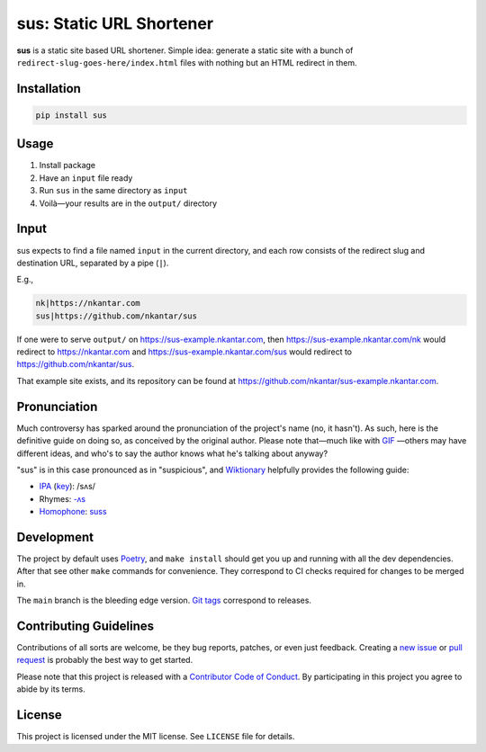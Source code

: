 sus: Static URL Shortener
=========================

**sus** is a static site based URL shortener.
Simple idea: generate a static site with a bunch of
``redirect-slug-goes-here/index.html`` files with nothing but an HTML redirect in them.

.. image:: https://github.com/nkantar/sus/workflows/Automated%20Checks/badge.svg


Installation
------------

.. code-block:: sh

    pip install sus


Usage
-----

#. Install package
#. Have an ``input`` file ready
#. Run ``sus`` in the same directory as ``input``
#. Voilà—your results are in the ``output/`` directory


Input
-----

sus expects to find a file named ``input`` in the current directory, and each row
consists of the redirect slug and destination URL, separated by a pipe (``|``).

E.g.,

.. code-block::

    nk|https://nkantar.com
    sus|https://github.com/nkantar/sus

If one were to serve ``output/`` on `<https://sus-example.nkantar.com>`_, then
`<https://sus-example.nkantar.com/nk>`_ would redirect to `<https://nkantar.com>`_ and
`<https://sus-example.nkantar.com/sus>`_ would redirect to
`<https://github.com/nkantar/sus>`_.

That example site exists, and its repository can be found at
`<https://github.com/nkantar/sus-example.nkantar.com>`_.


Pronunciation
-------------

Much controversy has sparked around the pronunciation of the project's name (no, it
hasn't).
As such, here is the definitive guide on doing so, as conceived by the original author.
Please note that—much like with
`GIF <https://bits.blogs.nytimes.com/2013/05/23/battle-over-gif-pronunciation-erupts/>`_
—others may have different ideas, and who's to say the author knows what he's talking
about anyway?

"sus" is in this case pronounced as in "suspicious", and
`Wiktionary <https://en.wiktionary.org/wiki/sus#English>`_ helpfully provides the
following guide:

- `IPA <https://en.wiktionary.org/wiki/Wiktionary:International_Phonetic_Alphabet>`_ (`key <https://en.wiktionary.org/wiki/Appendix:English_pronunciation>`_): /sʌs/
- Rhymes: `-ʌs <https://en.wiktionary.org/wiki/Rhymes:English/%CA%8Cs>`_
- `Homophone <https://en.wiktionary.org/wiki/Appendix:Glossary#homophone>`_: `suss <https://en.wiktionary.org/wiki/suss#English>`_


Development
-----------

The project by default uses `Poetry <https://python-poetry.org/>`_, and ``make install``
should get you up and running with all the dev dependencies.
After that see other ``make`` commands for convenience.
They correspond to CI checks required for changes to be merged in.

The ``main`` branch is the bleeding edge version.
`Git tags <https://github.com/nkantar/sus/tags>`_ correspond to releases.


Contributing Guidelines
-----------------------

Contributions of all sorts are welcome, be they bug reports, patches, or even just
feedback.
Creating a `new issue <https://github.com/nkantar/sus/issues/new>`_ or
`pull request <https://github.com/nkantar/sus/compare>`_ is probably the best way to get
started.

Please note that this project is released with a
`Contributor Code of Conduct <https://github.com/nkantar/sus/blob/master/CODE_OF_CONDUCT.md>`_.
By participating in this project you agree to abide by its terms.


License
-------

This project is licensed under the MIT license. See ``LICENSE`` file for details.
